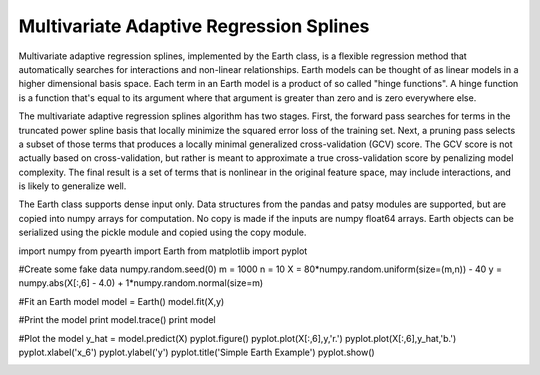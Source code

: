 Multivariate Adaptive Regression Splines
========================================

Multivariate adaptive regression splines, implemented by the Earth class, is a flexible 
regression method that automatically searches for interactions and non-linear 
relationships.  Earth models can be thought of as linear models in a higher dimensional 
basis space.  Each term in an Earth model is a product of so called "hinge functions".  
A hinge function is a function that's equal to its argument where that argument is greater 
than zero and is zero everywhere else.
    
The multivariate adaptive regression splines algorithm has two stages.  First, the 
forward pass searches for terms in the truncated power spline basis that locally minimize 
the squared error loss of the training set.  Next, a pruning pass selects a subset of those 
terms that produces a locally minimal generalized cross-validation (GCV) score.  The GCV 
score is not actually based on cross-validation, but rather is meant to approximate a true
cross-validation score by penalizing model complexity.  The final result is a set of terms
that is nonlinear in the original feature space, may include interactions, and is likely to 
generalize well.

The Earth class supports dense input only.  Data structures from the pandas and patsy 
modules are supported, but are copied into numpy arrays for computation.  No copy is 
made if the inputs are numpy float64 arrays.  Earth objects can be serialized using the 
pickle module and copied using the copy module.

::

import numpy
from pyearth import Earth
from matplotlib import pyplot
    
#Create some fake data
numpy.random.seed(0)
m = 1000
n = 10
X = 80*numpy.random.uniform(size=(m,n)) - 40
y = numpy.abs(X[:,6] - 4.0) + 1*numpy.random.normal(size=m)
    
#Fit an Earth model
model = Earth()
model.fit(X,y)
    
#Print the model
print model.trace()
print model
    
#Plot the model
y_hat = model.predict(X)
pyplot.figure()
pyplot.plot(X[:,6],y,'r.')
pyplot.plot(X[:,6],y_hat,'b.')
pyplot.xlabel('x_6')
pyplot.ylabel('y')
pyplot.title('Simple Earth Example')
pyplot.show()

.. image:: simple_earth_example.png
